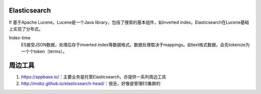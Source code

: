 Elasticsearch
=============

If 
基于Apache Lucene。Lucene是一个Java library，包括了搜索的基本组件，如inverted index。Elasticsearch在Lucene基础上实现了分布式。

Index-time
  ES接受JSON数据，处理后存于inverted index等数据格式。数据处理取决于mappings。如text格式数据，会先tokenize为一个个token（terms）。

周边工具
============

1. https://appbase.io/：主要业务是托管Elasticsearch，亦提供一系列周边工具
2. http://mobz.github.io/elasticsearch-head/：很丑，好像是管理ES集群的
